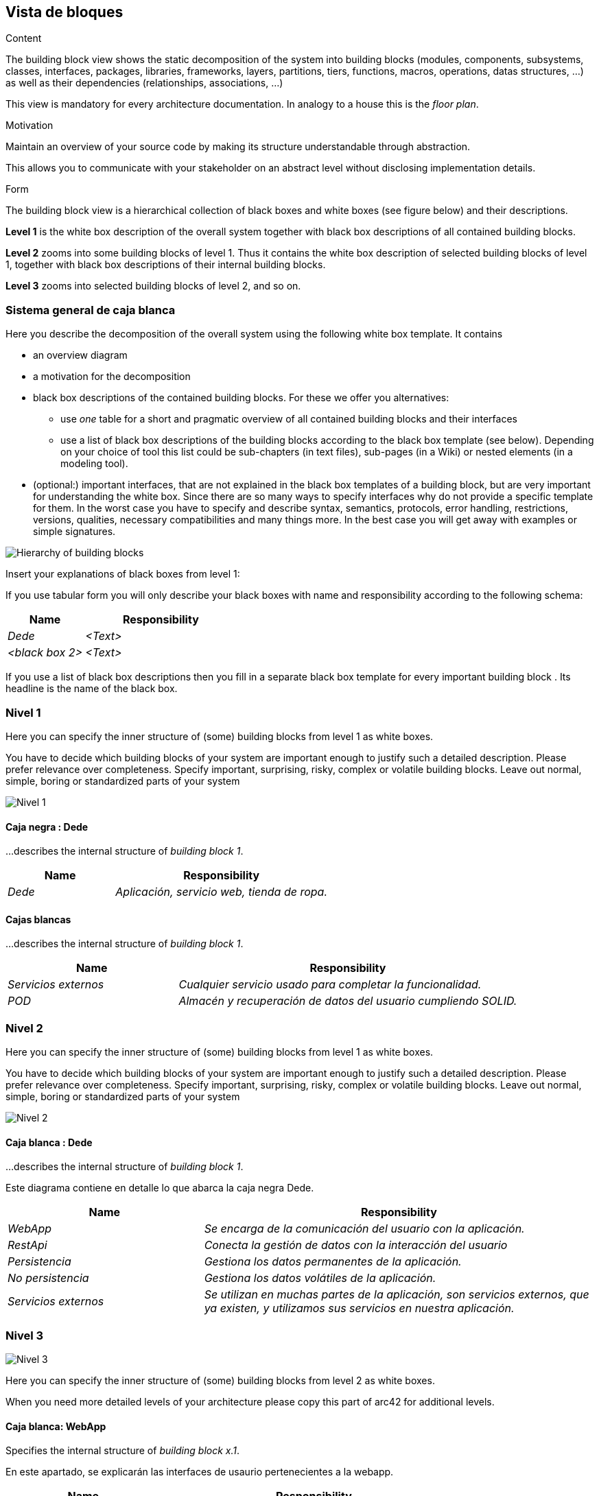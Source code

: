 [[section-building-block-view]]


== Vista de bloques

[role="arc42help"]
****
.Content
The building block view shows the static decomposition of the system into building blocks (modules, components, subsystems, classes,
interfaces, packages, libraries, frameworks, layers, partitions, tiers, functions, macros, operations,
datas structures, ...) as well as their dependencies (relationships, associations, ...)

This view is mandatory for every architecture documentation.
In analogy to a house this is the _floor plan_.

.Motivation
Maintain an overview of your source code by making its structure understandable through
abstraction.

This allows you to communicate with your stakeholder on an abstract level without disclosing implementation details.

.Form
The building block view is a hierarchical collection of black boxes and white boxes
(see figure below) and their descriptions.


*Level 1* is the white box description of the overall system together with black
box descriptions of all contained building blocks.

*Level 2* zooms into some building blocks of level 1.
Thus it contains the white box description of selected building blocks of level 1, together with black box descriptions of their internal building blocks.


*Level 3* zooms into selected building blocks of level 2, and so on.
****

=== Sistema general de caja blanca

[role="arc42help"]
****
Here you describe the decomposition of the overall system using the following white box template. It contains

 * an overview diagram
 * a motivation for the decomposition
 * black box descriptions of the contained building blocks. For these we offer you alternatives:

   ** use _one_ table for a short and pragmatic overview of all contained building blocks and their interfaces
   ** use a list of black box descriptions of the building blocks according to the black box template (see below).
   Depending on your choice of tool this list could be sub-chapters (in text files), sub-pages (in a Wiki) or nested elements (in a modeling tool).


 * (optional:) important interfaces, that are not explained in the black box templates of a building block, but are very important for understanding the white box.
Since there are so many ways to specify interfaces why do not provide a specific template for them.
 In the worst case you have to specify and describe syntax, semantics, protocols, error handling,
 restrictions, versions, qualities, necessary compatibilities and many things more.
In the best case you will get away with examples or simple signatures.

****

image:05diagrama_general.png["Hierarchy of building blocks"]


[role="arc42help"]
****
Insert your explanations of black boxes from level 1:

If you use tabular form you will only describe your black boxes with name and
responsibility according to the following schema:

[cols="1,2" options="header"]
|===
| **Name** | **Responsibility**
| _Dede_ | _<Text>_
| _<black box 2>_ | _<Text>_
|===



If you use a list of black box descriptions then you fill in a separate black box template for every important building block .
Its headline is the name of the black box.
****


=== Nivel 1

[role="arc42help"]
****
Here you can specify the inner structure of (some) building blocks from level 1 as white boxes.

You have to decide which building blocks of your system are important enough to justify such a detailed description.
Please prefer relevance over completeness. Specify important, surprising, risky, complex or volatile building blocks.
Leave out normal, simple, boring or standardized parts of your system
****
image:05Nivel_1v2.png["Nivel 1"]

==== Caja negra : Dede


[role="arc42help"]
****
...describes the internal structure of _building block 1_.
****

[cols="1,2" options="header"]
|===
| **Name** | **Responsibility**
| _Dede_ | _Aplicación, servicio web, tienda de ropa._
|===


==== Cajas blancas 


[role="arc42help"]
****
...describes the internal structure of _building block 1_.
****

[cols="1,2" options="header"]
|===
| **Name** | **Responsibility**
| _Servicios externos_ | _Cualquier servicio usado para completar la funcionalidad._
| _POD_ | _Almacén y recuperación de datos del usuario cumpliendo SOLID._
|===



=== Nivel 2

[role="arc42help"]
****
Here you can specify the inner structure of (some) building blocks from level 1 as white boxes.

You have to decide which building blocks of your system are important enough to justify such a detailed description.
Please prefer relevance over completeness. Specify important, surprising, risky, complex or volatile building blocks.
Leave out normal, simple, boring or standardized parts of your system
****

image:05Nivel_2v2.png["Nivel 2"]

==== Caja blanca : Dede


[role="arc42help"]
****
...describes the internal structure of _building block 1_.
****
Este diagrama contiene en detalle lo que abarca la caja negra Dede.

[cols="1,2" options="header"]
|===
| **Name** | **Responsibility**
| _WebApp_ | _Se encarga de la comunicación del usuario con la aplicación._
| _RestApi_ | _Conecta la gestión de datos con la interacción del usuario_
| _Persistencia_ | _Gestiona los datos permanentes de la aplicación._
| _No persistencia_ | _Gestiona los datos volátiles de la aplicación._
| _Servicios externos_ | _Se utilizan en muchas partes de la aplicación, son servicios externos,
que ya existen, y utilizamos sus servicios en nuestra aplicación._
|===


=== Nivel 3

image:05Nivel_3v2.png["Nivel 3"]

[role="arc42help"]
****
Here you can specify the inner structure of (some) building blocks from level 2 as white boxes.

When you need more detailed levels of your architecture please copy this
part of arc42 for additional levels.
****


==== Caja blanca: WebApp

[role="arc42help"]
****
Specifies the internal structure of _building block x.1_.
****
En este apartado, se explicarán las interfaces de usaurio pertenecientes a la webapp.
[cols="1,2" options="header"]
|===
| **Name** | **Responsibility**
| _Login_ | _Muestra al usuario opciones para iniciar sesión en su pod._
| _Productos_ | _Muestra al usuario el catálogo de la aplicación._
| _Carrito_ | _Permite realizar un pedido al usuarii en la tienda._
| _Pedidos_ | _El usuario puede ver sus pedidos._
|===


==== Caja blanca: RestApi

Ahora, se desglosará el contenido de la restapi de la aplicación.

[cols="1,2" options="header"]
|===
| **Name** | **Responsibility**
| _Gestor Login_ | _Se encarga de permitir al usuario iniciar sesión._
| _Gestor Productos_ | _Se encarga de obtener los productos existentes._
| _Gestor Carrito_ | _Se encarga de gestionar la funcionalidad de la compra._
| _Gestor Pedidos_ | _Se encarga de la lógica para realizar un pedido._
|===


==== Caja blanca: SOLID-pod

Gestiona los datos del usuario con librerías y principios SOLID, utilizando el POD del usuario para obtener datos como su dirección.

==== Caja blanca: MongoDB

Gestiona los datos persistentes de la aplicación: productos, pedidos, etc.

==== Caja blanca: Api Shipping

Gestiona las transacciones relacionadas con los pedidos.
